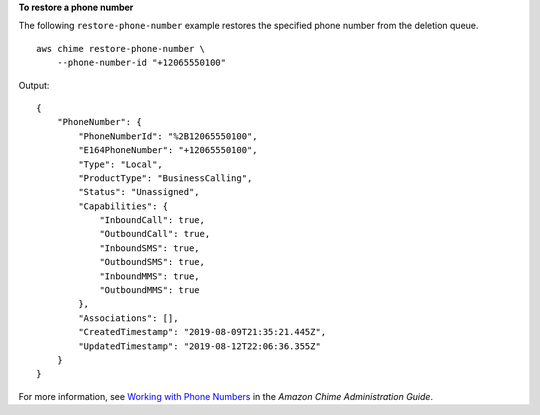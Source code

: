 **To restore a phone number**

The following ``restore-phone-number`` example restores the specified phone number from the deletion queue. ::

    aws chime restore-phone-number \
        --phone-number-id "+12065550100"

Output::

    {
        "PhoneNumber": {
            "PhoneNumberId": "%2B12065550100",
            "E164PhoneNumber": "+12065550100",
            "Type": "Local",
            "ProductType": "BusinessCalling",
            "Status": "Unassigned",
            "Capabilities": {
                "InboundCall": true,
                "OutboundCall": true,
                "InboundSMS": true,
                "OutboundSMS": true,
                "InboundMMS": true,
                "OutboundMMS": true
            },
            "Associations": [],
            "CreatedTimestamp": "2019-08-09T21:35:21.445Z",
            "UpdatedTimestamp": "2019-08-12T22:06:36.355Z"
        }
    }

For more information, see `Working with Phone Numbers <https://docs.aws.amazon.com/chime/latest/ag/phone-numbers.html>`__ in the *Amazon Chime Administration Guide*.
